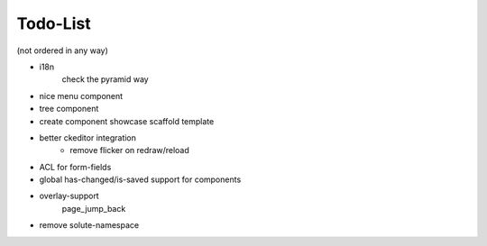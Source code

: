 =========
Todo-List
=========

(not ordered in any way)

- i18n
    check the pyramid way
- nice menu component
- tree component
- create component showcase scaffold template
- better ckeditor integration
    - remove flicker on redraw/reload
- ACL for form-fields
- global has-changed/is-saved support for components
- overlay-support
    page_jump_back
- remove solute-namespace

